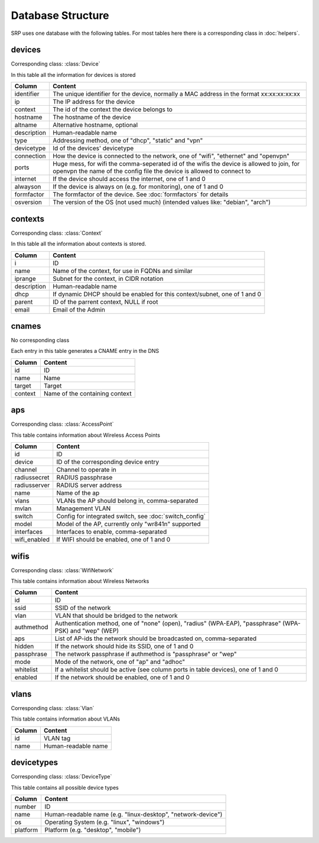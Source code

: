 Database Structure
==================

SRP uses one database with the following tables. For most tables here there is a corresponding class in :doc:`helpers`.

devices
-------

Corresponding class: :class:`Device`

In this table all the information for devices is stored

============    =============
Column          Content
============    =============
identifier      The unique identifier for the device, normally a MAC address in the format xx:xx:xx:xx:xx
ip              The IP address for the device
context         The id of the context the device belongs to
hostname        The hostname of the device
altname         Alternative hostname, optional
description     Human-readable name
type            Addressing method, one of "dhcp", "static" and "vpn"
devicetype      Id of the devices' devicetype
connection      How the device is connected to the network, one of "wifi", "ethernet" and "openvpn"
ports           Huge mess, for wifi the comma-seperated id of the wifis the device is allowed to join, for openvpn the name of the config file the device is allowed to connect to
internet        If the device should access the internet, one of 1 and 0
alwayson        If the device is always on (e.g. for monitoring), one of 1 and 0
formfactor      The formfactor of the device. See :doc:`formfactors` for details
osversion       The version of the OS (not used much) (intended values like: "debian", "arch")
============    =============

contexts
--------

Corresponding class: :class:`Context`

In this table all the information about contexts is stored.

============    =============
Column          Content
============    =============
i               ID
name            Name of the context, for use in FQDNs and similar
iprange         Subnet for the context, in CIDR notation
description     Human-readable name
dhcp            If dynamic DHCP should be enabled for this context/subnet, one of 1 and 0
parent          ID of the parrent context, NULL if root
email           Email of the Admin
============    =============

cnames
------

No corresponding class

Each entry in this table generates a CNAME entry in the DNS

============    =============
Column          Content
============    =============
id              ID
name            Name
target          Target
context         Name of the containing context
============    =============

aps
---

Corresponding class: :class:`AccessPoint`

This table contains information about Wireless Access Points

============    =============
Column          Content
============    =============
id              ID
device          ID of the corresponding device entry
channel         Channel to operate in
radiussecret    RADIUS passphrase
radiusserver    RADIUS server address
name            Name of the ap
vlans           VLANs the AP should belong in, comma-separated
mvlan           Management VLAN
switch          Config for integrated switch, see :doc:`switch_config`
model           Model of the AP, currently only "wr841n" supported
interfaces      Interfaces to enable, comma-separated
wifi_enabled    If WIFI should be enabled, one of 1 and 0
============    =============

wifis
-----

Corresponding class: :class:`WifiNetwork`

This table contains information about Wireless Networks

============    =============
Column          Content
============    =============
id              ID
ssid            SSID of the network
vlan            VLAN that should be bridged to the network
authmethod      Authentication method, one of "none" (open), "radius" (WPA-EAP), "passphrase" (WPA-PSK) and "wep" (WEP)
aps             List of AP-ids the network should be broadcasted on, comma-separated
hidden          If the network should hide its SSID, one of 1 and 0
passphrase      The network passphrase if authmethod is "passphrase" or "wep"
mode            Mode of the network, one of "ap" and "adhoc"
whitelist       If a whitelist should be active (see column ports in table devices), one of 1 and 0
enabled         If the network should be enabled, one of 1 and 0
============    =============

vlans
-----

Corresponding class: :class:`Vlan`

This table contains information about VLANs

============    =============
Column          Content
============    =============
id              VLAN tag
name            Human-readable name
============    =============

devicetypes
-----------

Corresponding class: :class:`DeviceType`

This table contains all possible device types

============    =============
Column          Content
============    =============
number          ID
name            Human-readable name (e.g. "linux-desktop", "network-device")
os              Operating System (e.g. "linux", "windows")
platform        Platform (e.g. "desktop", "mobile")
============    =============

